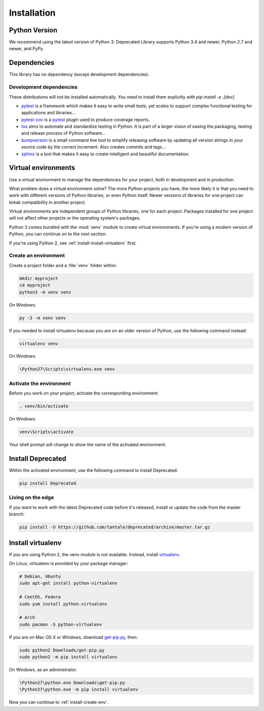 .. _installation:

Installation
============

Python Version
--------------

We recommend using the latest version of Python 3. Deprecated Library supports Python 3.4
and newer, Python 2.7 and newer, and PyPy.

Dependencies
------------

This library has no dependency (except development dependencies).

Development dependencies
~~~~~~~~~~~~~~~~~~~~~~~~

These distributions will not be installed automatically.
You need to install them explicitly with `pip install -e .[dev]`.

*   `pytest`_ is a framework which makes it easy to write small tests,
    yet scales to support complex functional testing for applications and libraries…
*   `pytest-cov`_ is a `pytest`_ plugin used to produce coverage reports.
*   `tox`_ aims to automate and standardize testing in Python.
    It is part of a larger vision of easing the packaging, testing and release process of Python software…
*   `bumpversion`_ is a small command line tool to simplify releasing software
    by updating all version strings in your source code by the correct increment.
    Also creates commits and tags…
*   `sphinx`_ is a tool that makes it easy to create intelligent and beautiful documentation.

.. _pytest: https://docs.pytest.org/en/latest/
.. _pytest-cov: http://pytest-cov.readthedocs.io/en/latest/
.. _tox: https://tox.readthedocs.io/en/latest/
.. _bumpversion: https://github.com/peritus/bumpversion
.. _sphinx: http://www.sphinx-doc.org/en/stable/index.html


Virtual environments
--------------------

Use a virtual environment to manage the dependencies for your project, both in
development and in production.

What problem does a virtual environment solve? The more Python projects you
have, the more likely it is that you need to work with different versions of
Python libraries, or even Python itself. Newer versions of libraries for one
project can break compatibility in another project.

Virtual environments are independent groups of Python libraries, one for each
project. Packages installed for one project will not affect other projects or
the operating system's packages.

Python 3 comes bundled with the :mod:`venv` module to create virtual
environments. If you're using a modern version of Python, you can continue on
to the next section.

If you're using Python 2, see :ref:`install-install-virtualenv` first.

.. _install-create-env:

Create an environment
~~~~~~~~~~~~~~~~~~~~~

Create a project folder and a :file:`venv` folder within:

.. code-block:: sh

    mkdir myproject
    cd myproject
    python3 -m venv venv

On Windows:

.. code-block:: bat

    py -3 -m venv venv

If you needed to install virtualenv because you are on an older version of
Python, use the following command instead:

.. code-block:: sh

    virtualenv venv

On Windows:

.. code-block:: bat

    \Python27\Scripts\virtualenv.exe venv

Activate the environment
~~~~~~~~~~~~~~~~~~~~~~~~

Before you work on your project, activate the corresponding environment:

.. code-block:: sh

    . venv/bin/activate

On Windows:

.. code-block:: bat

    venv\Scripts\activate

Your shell prompt will change to show the name of the activated environment.

Install Deprecated
-------------------------

Within the activated environment, use the following command to install Deprecated:

.. code-block:: sh

    pip install Deprecated

Living on the edge
~~~~~~~~~~~~~~~~~~

If you want to work with the latest Deprecated code before it's released, install or
update the code from the master branch:

.. code-block:: sh

    pip install -U https://github.com/tantale/deprecated/archive/master.tar.gz

.. _install-install-virtualenv:

Install virtualenv
------------------

If you are using Python 2, the venv module is not available. Instead,
install `virtualenv`_.

On Linux, virtualenv is provided by your package manager:

.. code-block:: sh

    # Debian, Ubuntu
    sudo apt-get install python-virtualenv

    # CentOS, Fedora
    sudo yum install python-virtualenv

    # Arch
    sudo pacman -S python-virtualenv

If you are on Mac OS X or Windows, download `get-pip.py`_, then:

.. code-block:: sh

    sudo python2 Downloads/get-pip.py
    sudo python2 -m pip install virtualenv

On Windows, as an administrator:

.. code-block:: bat

    \Python27\python.exe Downloads\get-pip.py
    \Python27\python.exe -m pip install virtualenv

Now you can continue to :ref:`install-create-env`.

.. _virtualenv: https://virtualenv.pypa.io/
.. _get-pip.py: https://bootstrap.pypa.io/get-pip.py